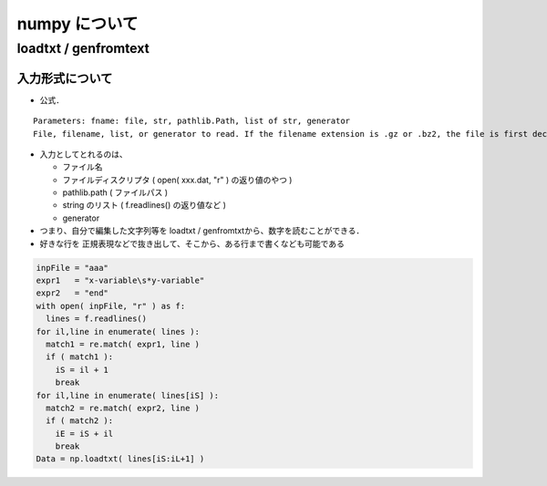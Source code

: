##############################################################
numpy について
##############################################################

=========================================================
loadtxt / genfromtext 
=========================================================

---------------------------------------------------------
入力形式について
---------------------------------------------------------

* 公式．

::

   Parameters: fname: file, str, pathlib.Path, list of str, generator
   File, filename, list, or generator to read. If the filename extension is .gz or .bz2, the file is first decompressed. Note that generators must return bytes or strings. The strings in a list or produced by a generator are treated as lines.

* 入力としてとれるのは、

  + ファイル名
  + ファイルディスクリプタ ( open( xxx.dat, "r" ) の返り値のやつ )
  + pathlib.path ( ファイルパス )
  + string のリスト ( f.readlines() の返り値など )
  + generator

* つまり、自分で編集した文字列等を loadtxt / genfromtxtから、数字を読むことができる．
* 好きな行を 正規表現などで抜き出して、そこから、ある行まで書くなども可能である


.. code-block:: python
   
   inpFile = "aaa"
   expr1   = "x-variable\s*y-variable"
   expr2   = "end"
   with open( inpFile, "r" ) as f:
     lines = f.readlines()
   for il,line in enumerate( lines ):
     match1 = re.match( expr1, line )
     if ( match1 ):
       iS = il + 1
       break
   for il,line in enumerate( lines[iS] ):
     match2 = re.match( expr2, line )
     if ( match2 ):
       iE = iS + il
       break
   Data = np.loadtxt( lines[iS:iL+1] )



   
